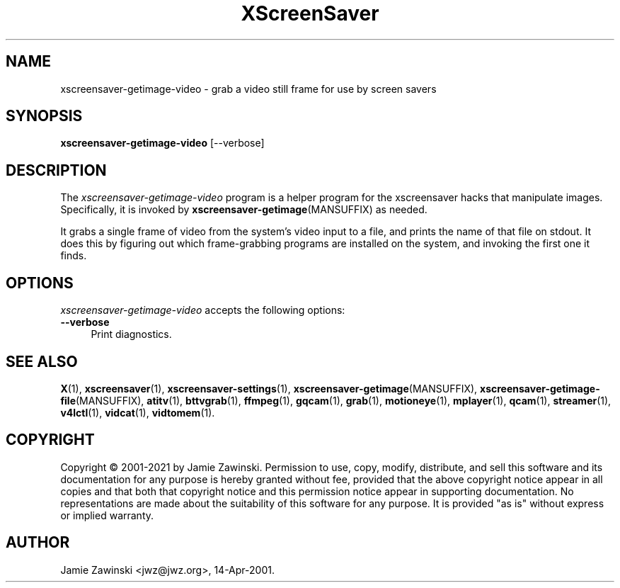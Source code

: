 .TH XScreenSaver 1 "20-Mar-2005 (4.21)" "X Version 11"
.SH NAME
xscreensaver-getimage-video - grab a video still frame for use by screen savers
.SH SYNOPSIS
.B xscreensaver-getimage-video
[\--verbose]
.SH DESCRIPTION
The \fIxscreensaver\-getimage\-video\fP program is a helper program
for the xscreensaver hacks that manipulate images.  Specifically, it
is invoked by
.BR xscreensaver\-getimage (MANSUFFIX)
as needed.

It grabs a single frame of video from the system's video input to a file,
and prints the name of that file on stdout. It does this by figuring out
which frame-grabbing programs are installed on the system, and invoking the
first one it finds.
.SH OPTIONS
.I xscreensaver-getimage-video
accepts the following options:
.TP 4
.B --verbose
Print diagnostics.
.SH SEE ALSO
.BR X (1),
.BR xscreensaver (1),
.BR xscreensaver\-settings (1),
.BR xscreensaver\-getimage (MANSUFFIX),
.BR xscreensaver\-getimage\-file (MANSUFFIX),
.BR atitv (1),
.BR bttvgrab (1),
.BR ffmpeg (1),
.BR gqcam (1),
.BR grab (1),
.BR motioneye (1),
.BR mplayer (1),
.BR qcam (1),
.BR streamer (1),
.BR v4lctl (1),
.BR vidcat (1),
.BR vidtomem (1).
.SH COPYRIGHT
Copyright \(co 2001-2021 by Jamie Zawinski.  Permission to use, copy,
modify, distribute, and sell this software and its documentation for
any purpose is hereby granted without fee, provided that the above
copyright notice appear in all copies and that both that copyright
notice and this permission notice appear in supporting documentation.
No representations are made about the suitability of this software for
any purpose.  It is provided "as is" without express or implied
warranty.
.SH AUTHOR
Jamie Zawinski <jwz@jwz.org>, 14-Apr-2001.
